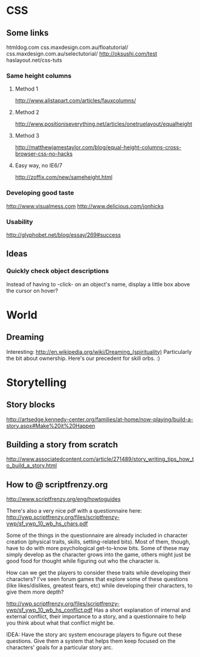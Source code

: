 * CSS
** Some links
   htmldog.com css.maxdesign.com.au/floatutorial/
   css.maxdesign.com.au/selectutorial/ http://oksushi.com/test haslayout.net/css-tuts
*** Same height columns
**** Method 1
     http://www.alistapart.com/articles/fauxcolumns/
**** Method 2
     http://www.positioniseverything.net/articles/onetruelayout/equalheight
**** Method 3
     http://matthewjamestaylor.com/blog/equal-height-columns-cross-browser-css-no-hacks
**** Easy way, no IE6/7
     http://zoffix.com/new/sameheight.html
*** Developing good taste
    http://www.visualmess.com
    http://www.delicious.com/jonhicks
*** Usability
    http://glyphobet.net/blog/essay/269#success
** Ideas
*** Quickly check object descriptions
    Instead of having to -click- on an object's name, display a little box above the cursor on
    hover?
* World
** Dreaming
   Interesting: http://en.wikipedia.org/wiki/Dreaming_(spirituality)
   Particularly the bit about ownership. Here's our precedent for skill orbs. :)
* Storytelling
** Story blocks
   http://artsedge.kennedy-center.org/families/at-home/now-playing/build-a-story.aspx#Make%20it%20Happen
** Building a story from scratch
   http://www.associatedcontent.com/article/271489/story_writing_tips_how_to_build_a_story.html
** How to @ scriptfrenzy.org
   http://www.scriptfrenzy.org/eng/howtoguides

   There's also a very nice pdf with a questionnaire here:
   http://ywp.scriptfrenzy.org/files/scriptfrenzy-ywp/sf_ywp_10_wb_hs_chars.pdf

   Some of the things in the questionnaire are already included in character creation (physical
   traits, skills, setting-related bits). Most of them, though, have to do with more psychological
   get-to-know bits. Some of these may simply develop as the character grows into the game, others
   might just be good food for thought while figuring out who the character is.

   How can we get the players to consider these traits while developing their characters? I've seen
   forum games that explore some of these questions (like likes/dislikes, greatest fears, etc) while
   developing their characters, to give them more depth?

   http://ywp.scriptfrenzy.org/files/scriptfrenzy-ywp/sf_ywp_10_wb_hs_conflict.pdf
   Has a short explanation of internal and external conflict, their importance to a story, and a
   questionnaire to help you think about what that conflict might be.

   IDEA: Have the story arc system encourage players to figure out these questions. Give them a
   system that helps them keep focused on the characters' goals for a particular story arc.
